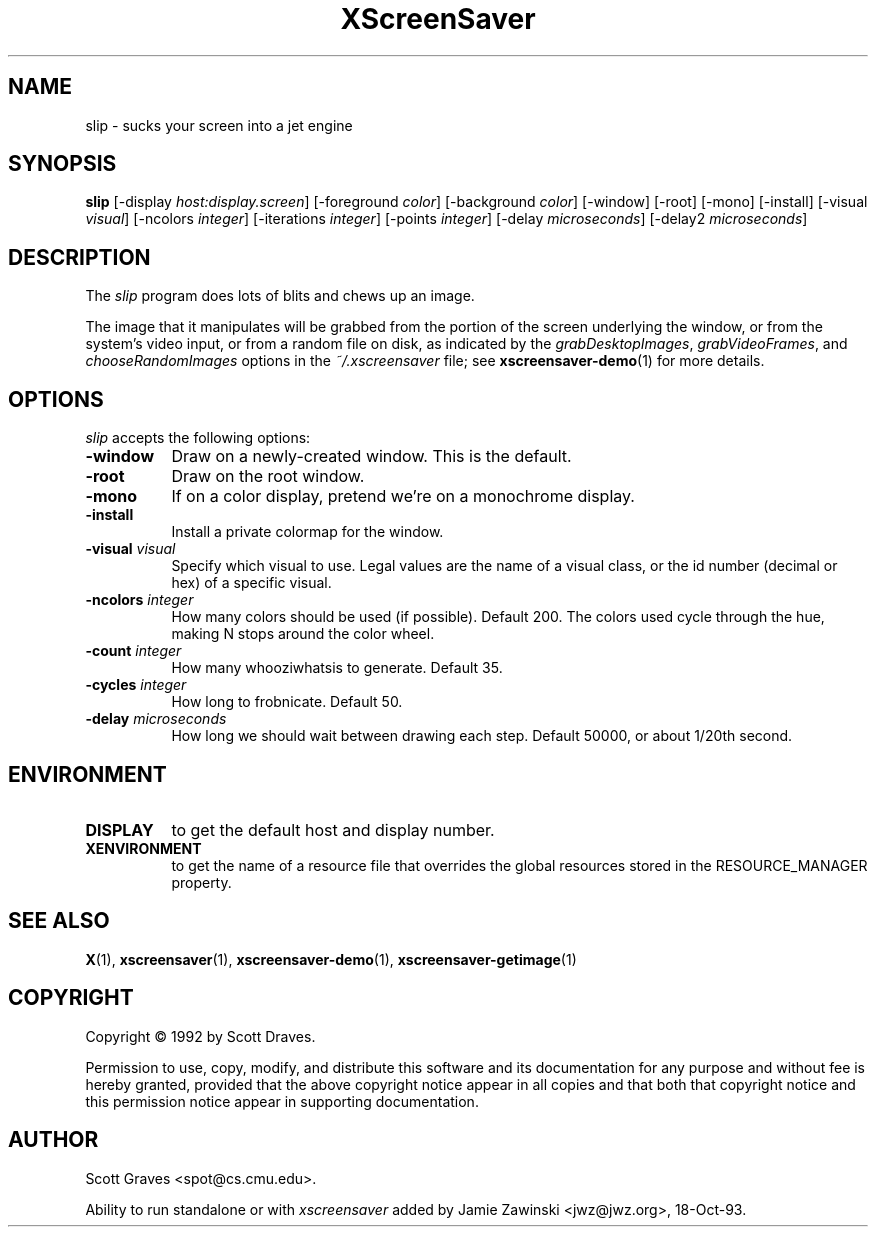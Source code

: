 .TH XScreenSaver 1 "24-Nov-97" "X Version 11"
.SH NAME
slip - sucks your screen into a jet engine
.SH SYNOPSIS
.B slip
[\-display \fIhost:display.screen\fP] [\-foreground \fIcolor\fP]
[\-background \fIcolor\fP] [\-window] [\-root] [\-mono] [\-install]
[\-visual \fIvisual\fP] [\-ncolors \fIinteger\fP]
[\-iterations \fIinteger\fP] [\-points \fIinteger\fP]
[\-delay \fImicroseconds\fP] [\-delay2 \fImicroseconds\fP]
.SH DESCRIPTION
The \fIslip\fP program does lots of blits and chews up an image.

The image that it manipulates will be grabbed from the portion of
the screen underlying the window, or from the system's video input,
or from a random file on disk, as indicated by
the \fIgrabDesktopImages\fP, \fIgrabVideoFrames\fP,
and \fIchooseRandomImages\fP options in the \fI~/.xscreensaver\fP
file; see
.BR xscreensaver-demo (1)
for more details.
.SH OPTIONS
.I slip
accepts the following options:
.TP 8
.B \-window
Draw on a newly-created window.  This is the default.
.TP 8
.B \-root
Draw on the root window.
.TP 8
.B \-mono 
If on a color display, pretend we're on a monochrome display.
.TP 8
.B \-install
Install a private colormap for the window.
.TP 8
.B \-visual \fIvisual\fP
Specify which visual to use.  Legal values are the name of a visual class,
or the id number (decimal or hex) of a specific visual.
.TP 8
.B \-ncolors \fIinteger\fP
How many colors should be used (if possible).  Default 200.
The colors used cycle through the hue, making N stops around 
the color wheel.
.TP 8
.B \-count \fIinteger\fP
How many whooziwhatsis to generate.  Default 35.
.TP 8
.B \-cycles \fIinteger\fP
How long to frobnicate.  Default 50.
.TP 8
.B \-delay \fImicroseconds\fP
How long we should wait between drawing each step.  Default 50000,
or about 1/20th second.
.SH ENVIRONMENT
.PP
.TP 8
.B DISPLAY
to get the default host and display number.
.TP 8
.B XENVIRONMENT
to get the name of a resource file that overrides the global resources
stored in the RESOURCE_MANAGER property.
.SH SEE ALSO
.BR X (1),
.BR xscreensaver (1),
.BR xscreensaver\-demo (1),
.BR xscreensaver\-getimage (1)
.SH COPYRIGHT
Copyright \(co 1992 by Scott Draves.

Permission to use, copy, modify, and distribute this software and its
documentation for any purpose and without fee is hereby granted,
provided that the above copyright notice appear in all copies and that
both that copyright notice and this permission notice appear in
supporting documentation. 
.SH AUTHOR
Scott Graves <spot@cs.cmu.edu>.

Ability to run standalone or with \fIxscreensaver\fP added by 
Jamie Zawinski <jwz@jwz.org>, 18-Oct-93.
